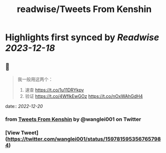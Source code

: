 :PROPERTIES:
:title: readwise/Tweets From Kenshin
:END:

:PROPERTIES:
:author: [[wanglei001 on Twitter]]
:full-title: "Tweets From Kenshin"
:category: [[tweets]]
:url: https://twitter.com/wanglei001
:image-url: https://pbs.twimg.com/profile_images/2731983980/3970ce35c4ea2deb72fb37b404f0aa4f.png
:END:

* Highlights first synced by [[Readwise]] [[2023-12-18]]
** 📌
#+BEGIN_QUOTE
我一般用这两个：

1. 速查 https://t.co/1u11DRYkpv
2. 验证 https://t.co/4WflkEwGOz https://t.co/nOxWAhGdH4 
#+END_QUOTE
    date:: [[2022-12-20]]
*** from _Tweets From Kenshin_ by @wanglei001 on Twitter
*** [View Tweet](https://twitter.com/wanglei001/status/1597815953567657984)